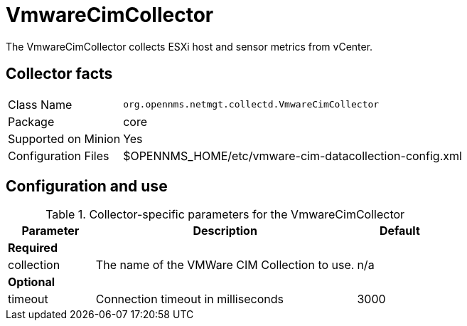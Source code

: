 
= VmwareCimCollector

The VmwareCimCollector collects ESXi host and sensor metrics from vCenter.

== Collector facts

[options="autowidth"]
|===
| Class Name          | `org.opennms.netmgt.collectd.VmwareCimCollector`
| Package             | core
| Supported on Minion | Yes
| Configuration Files | $OPENNMS_HOME/etc/vmware-cim-datacollection-config.xml
|===

== Configuration and use

.Collector-specific parameters for the VmwareCimCollector
[options="header" cols="1,3,1"]
|===
| Parameter
| Description
| Default

3+| *Required*

|  collection
| The name of the VMWare CIM Collection to use.
| n/a

3+| *Optional*

| timeout
| Connection timeout in milliseconds
| 3000
|===
